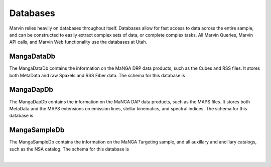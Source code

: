 
.. _marvin-databases:

Databases
=========

Marvin relies heavily on databases throughout itself.  Databases allow for fast access to data across the entire sample, and can be
constructed to easily extract complex sets of data, or complete complex tasks.  All Marvin Queries, Marvin API calls, and Marvin Web
functionality use the databases at Utah.

.. _marvin-datadb:

MangaDataDb
-----------

The MangaDataDb contains the information on the MaNGA DRP data products, such as the Cubes and RSS files.  It stores both MetaData
and raw Spaxels and RSS Fiber data.  The schema for this database is


.. image:: ../../dbschema/mangadatadb_schema.png
    :width: 800px
    :align: center
    :alt: MangaDataDb Schema


.. _marvin-dapdb:

MangaDapDb
----------

The MangaDapDb contains the information on the MaNGA DAP data products, such as the MAPS files.  It stores both MetaData
and the MAPS extensions on emission lines, stellar kinematics, and spectral indices.  The schema for this database is


.. image:: ../../dbschema/mangadapdb_schema.png
    :width: 800px
    :align: center
    :alt: MangaDapDb Schema

.. _marvin-sampledb:

MangaSampleDb
-------------

The MangaSampleDb contains the information on the MaNGA Targeting sample, and all auxillary and ancillary catalogs, such as the NSA
catalog.  The schema for this database is

.. image:: ../../dbschema/mangasampledb_schema.png
    :width: 800px
    :align: center
    :alt: MangaSampleDb Schema

|
